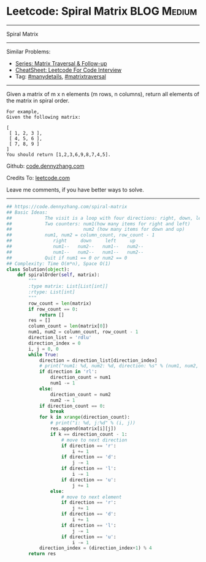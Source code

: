 * Leetcode: Spiral Matrix                                   :BLOG:Medium:
#+STARTUP: showeverything
#+OPTIONS: toc:nil \n:t ^:nil creator:nil d:nil
:PROPERTIES:
:type:     matrixtraversal, manydetails
:END:
---------------------------------------------------------------------
Spiral Matrix
---------------------------------------------------------------------
#+BEGIN_HTML
<a href="https://github.com/dennyzhang/code.dennyzhang.com/tree/master/problems/spiral-matrix"><img align="right" width="200" height="183" src="https://www.dennyzhang.com/wp-content/uploads/denny/watermark/github.png" /></a>
#+END_HTML
Similar Problems:
- [[https://code.dennyzhang.com/followup-matrixtraversal][Series: Matrix Traversal & Follow-up]]
- [[https://cheatsheet.dennyzhang.com/cheatsheet-leetcode-A4][CheatSheet: Leetcode For Code Interview]]
- Tag: [[https://code.dennyzhang.com/review-manydetails][#manydetails]], [[https://code.dennyzhang.com/tag/matrixtraverse][#matrixtraversal]]
---------------------------------------------------------------------
Given a matrix of m x n elements (m rows, n columns), return all elements of the matrix in spiral order.
#+BEGIN_EXAMPLE
For example,
Given the following matrix:

[
 [ 1, 2, 3 ],
 [ 4, 5, 6 ],
 [ 7, 8, 9 ]
]
You should return [1,2,3,6,9,8,7,4,5].
#+END_EXAMPLE

Github: [[https://github.com/dennyzhang/code.dennyzhang.com/tree/master/problems/spiral-matrix][code.dennyzhang.com]]

Credits To: [[https://leetcode.com/problems/spiral-matrix/description/][leetcode.com]]

Leave me comments, if you have better ways to solve.
---------------------------------------------------------------------

#+BEGIN_SRC python
## https://code.dennyzhang.com/spiral-matrix
## Basic Ideas:
##            The visit is a loop with four directions: right, down, left, up
##            Two counters: num1(how many items for right and left)
##                          num2 (how many items for down and up)
##            num1, num2 = column_count, row_count - 1
##               right     down     left     up
##               num1--   num2--   num1--   num2--
##               num1--   num2--   num1--   num2--
##            Quit if num1 == 0 or num2 == 0
## Complexity: Time O(m*n), Space O(1)
class Solution(object):
    def spiralOrder(self, matrix):
        """
        :type matrix: List[List[int]]
        :rtype: List[int]
        """
        row_count = len(matrix)
        if row_count == 0:
            return []
        res = []
        column_count = len(matrix[0])
        num1, num2 = column_count, row_count - 1
        direction_list = 'rdlu'
        direction_index = 0
        i, j = 0, 0
        while True:
            direction = direction_list[direction_index]
            # print("num1: %d, num2: %d, direction: %s" % (num1, num2, direction))
            if direction in 'rl':
                direction_count = num1
                num1 -= 1
            else:
                direction_count = num2
                num2 -= 1
            if direction_count == 0:
                break
            for k in xrange(direction_count):
                # print("i: %d, j:%d" % (i, j))
                res.append(matrix[i][j])
                if k == direction_count - 1:
                    # move to next direction
                    if direction == 'r':
                        i += 1
                    if direction == 'd':
                        j -= 1
                    if direction == 'l':
                        i -= 1
                    if direction == 'u':
                        j += 1
                else:
                    # move to next element
                    if direction == 'r':
                        j += 1
                    if direction == 'd':
                        i += 1
                    if direction == 'l':
                        j -= 1
                    if direction == 'u':
                        i -= 1
            direction_index = (direction_index+1) % 4
        return res
#+END_SRC

#+BEGIN_HTML
<div style="overflow: hidden;">
<div style="float: left; padding: 5px"> <a href="https://www.linkedin.com/in/dennyzhang001"><img src="https://www.dennyzhang.com/wp-content/uploads/sns/linkedin.png" alt="linkedin" /></a></div>
<div style="float: left; padding: 5px"><a href="https://github.com/dennyzhang"><img src="https://www.dennyzhang.com/wp-content/uploads/sns/github.png" alt="github" /></a></div>
<div style="float: left; padding: 5px"><a href="https://www.dennyzhang.com/slack" target="_blank" rel="nofollow"><img src="https://www.dennyzhang.com/wp-content/uploads/sns/slack.png" alt="slack"/></a></div>
</div>
#+END_HTML
